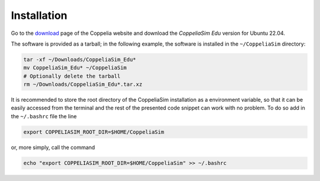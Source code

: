 Installation
============

Go to the `download <https://www.coppeliarobotics.com/downloads>`_ page of the Coppelia
website and download the *CoppeliaSim Edu* version for Ubuntu 22.04.

The software is provided as a tarball; in the following example, the software is installed
in the ``~/CoppeliaSim`` directory:

.. code-block:: bash

   tar -xf ~/Downloads/CoppeliaSim_Edu*
   mv CoppeliaSim_Edu* ~/CoppeliaSim
   # Optionally delete the tarball
   rm ~/Downloads/CoppeliaSim_Edu*.tar.xz

It is recommended to store the root directory of the CoppeliaSim installation as a
environment variable, so that it can be easily accessed from the terminal and the rest
of the presented code snippet can work with no problem. To do so add in the ``~/.bashrc``
file the line

.. code-block:: bash

   export COPPELIASIM_ROOT_DIR=$HOME/CoppeliaSim

or, more simply, call the command

.. code-block:: bash

   echo "export COPPELIASIM_ROOT_DIR=$HOME/CoppeliaSim" >> ~/.bashrc
